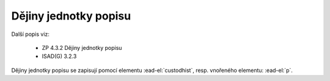 .. _ead_item_types_custodhist:

Dějiny jednotky popisu
=========================

Další popis viz: 

 - ZP 4.3.2 Dějiny jednotky popisu
 - ISAD(G) 3.2.3


Dějiny jednotky popisu se zapisují pomocí elementu 
:ead-el:`custodhist`, resp. vnořeného elementu: :ead-el:`p`.


.. code-block:: xml
  :caption: Příklad zápis dějin jednotky popisu

  <ead:custodhist><ead:p>...dějiny...</ead:p></ead:custodhist>

